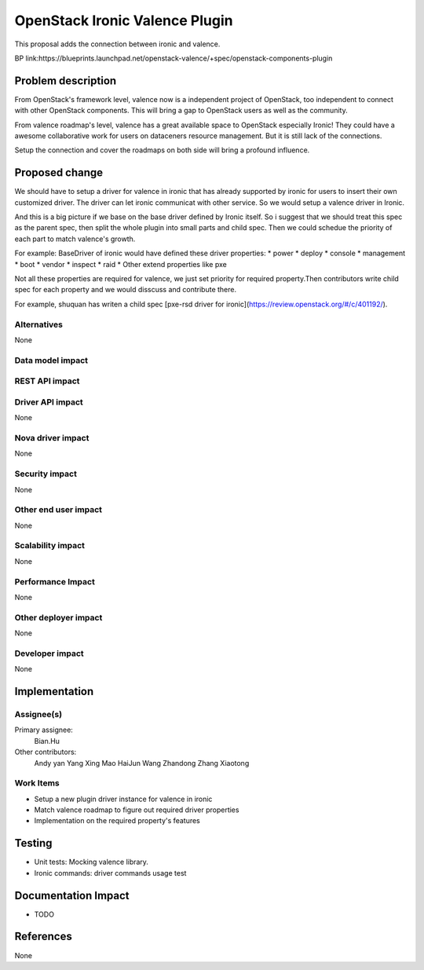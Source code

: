 
===============================
OpenStack Ironic Valence Plugin
===============================

This proposal adds the connection between ironic and valence.

BP link:https://blueprints.launchpad.net/openstack-valence/+spec/openstack-components-plugin

Problem description
===================
From OpenStack's framework level, valence now is a independent project of OpenStack,
too independent to connect with other OpenStack components. This will bring a gap to OpenStack
users as well as the community.

From valence roadmap's level, valence has a great available space to OpenStack especially Ironic!
They could have a awesome collaborative work for users on dataceners resource management. But it
is still lack of the connections.

Setup the connection and cover the roadmaps on both side will bring a profound influence.

Proposed change
===============
We should have to setup a driver for valence in ironic that has already supported by ironic for users
to insert their own customized driver. The driver can let ironic communicat with other service. So we
would setup a valence driver in Ironic.

And this is a big picture if we base on the base driver defined by Ironic itself. So i suggest that we
should treat this spec as the parent spec, then split the whole plugin into small parts and child spec.
Then we could schedue the priority of each part to match valence's growth.

For example:
BaseDriver of ironic would have defined these driver properties:
* power
* deploy
* console 
* management
* boot
* vendor 
* inspect 
* raid
* Other extend properties like pxe   

Not all these properties are required for valence, we just set priority for required property.Then contributors
write child spec for each property and we would disscuss and contribute there.

For example, shuquan has writen a child spec [pxe-rsd driver for ironic](https://review.openstack.org/#/c/401192/).

Alternatives
------------
None


Data model impact
-----------------

REST API impact
---------------

Driver API impact
-----------------
None

Nova driver impact
------------------
None

Security impact
---------------
None

Other end user impact
---------------------
None

Scalability impact
------------------
None

Performance Impact
------------------
None

Other deployer impact
---------------------
None

Developer impact
----------------
None

Implementation
==============
Assignee(s)
-----------
Primary assignee:
  Bian.Hu 

Other contributors:
  Andy yan
  Yang Xing
  Mao HaiJun
  Wang Zhandong
  Zhang Xiaotong

Work Items
----------
* Setup a new plugin driver instance for valence in ironic
* Match valence roadmap to figure out required driver properties
* Implementation on the required property's features

Testing
=======
* Unit tests: Mocking valence library.
* Ironic commands: driver commands usage test

Documentation Impact
====================
* TODO

References
==========
None


